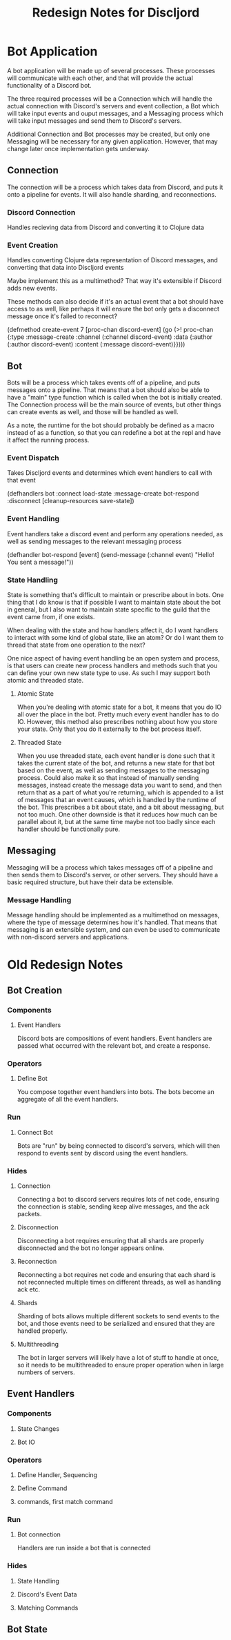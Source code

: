 #+TITLE:Redesign Notes for Discljord
* Bot Application
  A bot application will be made up of several processes.
  These processes will communicate with each other, and that will
  provide the actual functionality of a Discord bot.

  The three required processes will be a Connection which will handle
  the actual connection with Discord's servers and event collection,
  a Bot which will take input events and ouput messages, and a Messaging
  process which will take input messages and send them to Discord's
  servers.

  Additional Connection and Bot processes may be created, but only
  one Messaging will be necessary for any given application. However,
  that may change later once implementation gets underway.
** Connection
   The connection will be a process which takes data from Discord, and puts
   it onto a pipeline for events. It will also handle sharding, and reconnections.
*** Discord Connection
    Handles recieving data from Discord and converting it to Clojure data
*** Event Creation
    Handles converting Clojure data representation of Discord messages,
    and converting that data into Discljord events

    Maybe implement this as a multimethod? That way it's extensible if Discord
    adds new events.

    These methods can also decide if it's an actual event that a bot should have
    access to as well, like perhaps it will ensure the bot only gets a disconnect
    message once it's failed to reconnect?
    #+BEGIN_SRC: clojure
    (defmethod create-event 7 [proc-chan discord-event]
      (go (>! proc-chan {:type :message-create
                         :channel (:channel discord-event)
                         :data {:author (:author discord-event)
                                :content (:message discord-event)}})))
    #+END_SRC
** Bot
   Bots will be a process which takes events off of a pipeline, and puts messages
   onto a pipeline. That means that a bot should also be able to have a "main"
   type function which is called when the bot is initially created.
   The Connection process will be the main source of events, but other things
   can create events as well, and those will be handled as well.

   As a note, the runtime for the bot should probably be defined as a macro
   instead of as a function, so that you can redefine a bot at the repl and
   have it affect the running process.
*** Event Dispatch
    Takes Discljord events and determines which event handlers to call
    with that event
    #+BEGIN_SRC: clojure
    (defhandlers bot
      :connect load-state
      :message-create bot-respond
      :disconnect [cleanup-resources save-state])
    #+END_SRC
*** Event Handling
    Event handlers take a discord event and perform any operations needed,
    as well as sending messages to the relevant messaging process
    #+BEGIN_SRC: clojure
    (defhandler bot-respond [event]
      (send-message (:channel event) "Hello! You sent a message!"))
    #+END_SRC
*** State Handling
    State is something that's difficult to maintain or prescribe about in bots.
    One thing that I do know is that if possible I want to maintain state about the
    bot in general, but I also want to maintain state specific to the guild that the
    event came from, if one exists.

    When dealing with the state and how handlers affect it, do I want handlers
    to interact with some kind of global state, like an atom? Or do I want them
    to thread that state from one operation to the next?

    One nice aspect of having event handling be an open system and process, is that
    users can create new process handlers and methods such that you can define your own
    new state type to use. As such I may support both atomic and threaded state.
**** Atomic State
     When you're dealing with atomic state for a bot, it means that you do IO all over
     the place in the bot. Pretty much every event handler has to do IO. However, this
     method also prescribes nothing about how you store your state. Only that you do it
     externally to the bot process itself.
**** Threaded State
     When you use threaded state, each event handler is done such that it takes
     the current state of the bot, and returns a new state for that bot based on the event,
     as well as sending messages to the messaging process. Could also make it so that instead
     of manually sending messages, instead create the message data you want to send, and then
     return that as a part of what you're returning, which is appended to a list of messages
     that an event causes, which is handled by the runtime of the bot. This prescribes a bit
     about state, and a bit about messaging, but not too much. One other downside is that it
     reduces how much can be parallel about it, but at the same time maybe not too badly since
     each handler should be functionally pure.
** Messaging
   Messaging will be a process which takes messages off of a pipeline and then
   sends them to Discord's server, or other servers. They should have a basic
   required structure, but have their data be extensible.
*** Message Handling
    Message handling should be implemented as a multimethod on messages,
    where the type of message determines how it's handled. That means that
    messaging is an extensible system, and can even be used to communicate with
    non-discord servers and applications.
* Old Redesign Notes
** Bot Creation
*** Components
**** Event Handlers
Discord bots are compositions of event handlers.
Event handlers are passed what occurred with the relevant
bot, and create a response.
*** Operators
**** Define Bot
You compose together event handlers into bots. The bots
become an aggregate of all the event handlers.
*** Run
**** Connect Bot
Bots are "run" by being connected to discord's servers,
which will then respond to events sent by discord using
the event handlers.
*** Hides
**** Connection
Connecting a bot to discord servers requires lots of net
code, ensuring the connection is stable, sending keep
alive messages, and the ack packets.
**** Disconnection
Disconnecting a bot requires ensuring that all shards
are properly disconnected and the bot no longer appears
online.
**** Reconnection
Reconnecting a bot requires net code and ensuring that
each shard is not reconnected multiple times on different
threads, as well as handling ack etc.
**** Shards
Sharding of bots allows multiple different sockets to
send events to the bot, and those events need to be serialized
and ensured that they are handled properly.
**** Multithreading
The bot in larger servers will likely have a lot of stuff
to handle at once, so it needs to be multithreaded to ensure
proper operation when in large numbers of servers.
** Event Handlers
*** Components
**** State Changes
**** Bot IO
*** Operators
**** Define Handler, Sequencing
**** Define Command
**** commands, first match command
*** Run
**** Bot connection
Handlers are run inside a bot that is connected
*** Hides
**** State Handling
**** Discord's Event Data
**** Matching Commands
** Bot State
